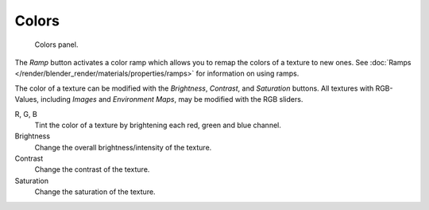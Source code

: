 
******
Colors
******

.. figure:: /images/render_blender-render_textures_properties_color-panel.png
   :width: 300px

   Colors panel.

The *Ramp* button activates a color ramp which allows you to remap the colors of a texture to new ones.
See :doc:`Ramps </render/blender_render/materials/properties/ramps>` for information on using ramps.

The color of a texture can be modified with the *Brightness*, *Contrast*,
and *Saturation* buttons. All textures with RGB-Values, including
*Images* and *Environment Maps*, may be modified with the RGB sliders.

R, G, B
   Tint the color of a texture by brightening each red, green and blue channel.
Brightness
   Change the overall brightness/intensity of the texture.
Contrast
   Change the contrast of the texture.
Saturation
   Change the saturation of the texture.
